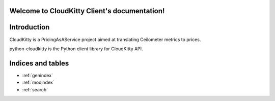 .. python-cloudkittyclient documentation master file, created by
   sphinx-quickstart on Thu Jul  3 17:15:04 2014.
   You can adapt this file completely to your liking, but it should at least
   contain the root `toctree` directive.

Welcome to CloudKitty Client's documentation!
=============================================

Introduction
============

CloudKitty is a PricingAsAService project aimed at translating Ceilometer
metrics to prices.

python-cloudkitty is the Python client library for CloudKitty API.


Indices and tables
==================

* :ref:`genindex`
* :ref:`modindex`
* :ref:`search`
